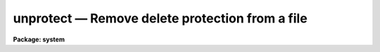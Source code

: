 unprotect — Remove delete protection from a file
================================================

**Package: system**

.. raw:: html

  <BODY>
  <TABLE WIDTH="100%" BORDER=0><TR>
  <TD ALIGN=LEFT><FONT SIZE=4>
  <B>unprotect (Nov84)</B></FONT></TD>
  <TD ALIGN=CENTER><FONT SIZE=4>
  <B>system</B>
  </FONT></TD>
  <TD ALIGN=RIGHT><FONT SIZE=4>
  <B>unprotect (Nov84)</B></FONT></TD>
  </TR></TABLE><P>
  <TITLE>unprotect</TITLE>
  <UL>
  </UL>
  <H2><A NAME="s_name">NAME</A></H2>
  <! BeginSection: 'NAME'>
  <UL>
  unprotect -- remove file protection
  </UL>
  <! EndSection:   'NAME'>
  <H2><A NAME="s_usage">USAGE</A></H2>
  <! BeginSection: 'USAGE'>
  <UL>
  unprotect files
  </UL>
  <! EndSection:   'USAGE'>
  <H2><A NAME="s_parameters">PARAMETERS</A></H2>
  <! BeginSection: 'PARAMETERS'>
  <UL>
  <DL>
  <DT><B><A NAME="l_files">files</A></B></DT>
  <! Sec='PARAMETERS' Level=0 Label='files' Line='files'>
  <DD>A template specifying the file or files from which delete protection is
  to be removed.
  </DD>
  </DL>
  </UL>
  <! EndSection:   'PARAMETERS'>
  <H2><A NAME="s_description">DESCRIPTION</A></H2>
  <! BeginSection: 'DESCRIPTION'>
  <UL>
  <I>Unprotect</I> removes delete protection from the named files.
  A "<TT>protected</TT>" file cannot be deleted or clobbered.
  </UL>
  <! EndSection:   'DESCRIPTION'>
  <H2><A NAME="s_examples">EXAMPLES</A></H2>
  <! BeginSection: 'EXAMPLES'>
  <UL>
  <P>
  1. Remove file protection from the listed files.
  <P>
  	cl&gt; unprotect alpha,beta,gamma.x,*.db
  </UL>
  <! EndSection:   'EXAMPLES'>
  <H2><A NAME="s_see_also">SEE ALSO</A></H2>
  <! BeginSection: 'SEE ALSO'>
  <UL>
  protect, delete
  </UL>
  <! EndSection:    'SEE ALSO'>
  
  <! Contents: 'NAME' 'USAGE' 'PARAMETERS' 'DESCRIPTION' 'EXAMPLES' 'SEE ALSO'  >
  
  </BODY>
  </HTML>